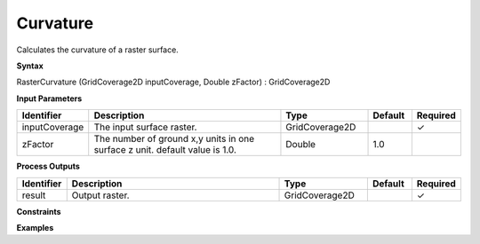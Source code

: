 .. _rastercurvature:

Curvature
=========

Calculates the curvature of a raster surface.

**Syntax**

RasterCurvature (GridCoverage2D inputCoverage, Double zFactor) : GridCoverage2D

**Input Parameters**

.. list-table::
   :widths: 10 50 20 10 10

   * - **Identifier**
     - **Description**
     - **Type**
     - **Default**
     - **Required**

   * - inputCoverage
     - The input surface raster.
     - GridCoverage2D
     - 
     - ✓

   * - zFactor
     - The number of ground x,y units in one surface z unit. default value is 1.0.
     - Double
     - 1.0
     - 

**Process Outputs**

.. list-table::
   :widths: 10 50 20 10 10

   * - **Identifier**
     - **Description**
     - **Type**
     - **Default**
     - **Required**

   * - result
     - Output raster.
     - GridCoverage2D
     - 
     - ✓

**Constraints**

 

**Examples**

